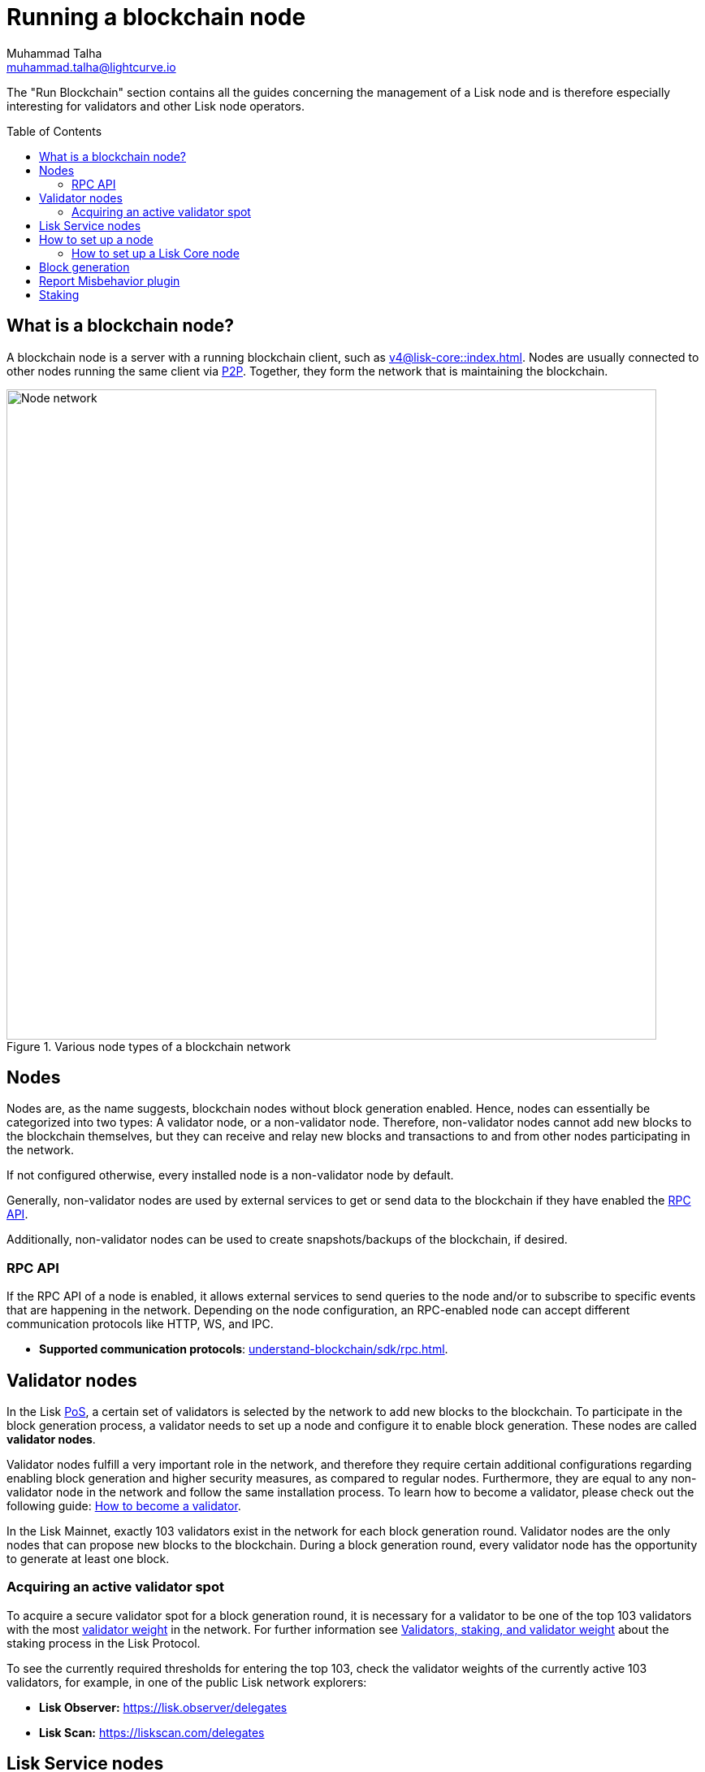 = Running a blockchain node
Muhammad Talha <muhammad.talha@lightcurve.io>
:toc:
:toc: preamble
:docs_core: v4@lisk-core::
:docs_sdk: v6lisk-sdk::

:url_faucet: https://testnet-faucet.lisk.com/
:url_observer: https://lisk.observer/delegates
:url_liskscan: https://liskscan.com/delegates
:url_run_reset: run-blockchain/blockchain-reset.adoc
:url_run_forging: run-blockchain/forging.adoc
:url_run_logging: run-blockchain/logging.adoc
:url_run_misbehavior: run-blockchain/enabling-misbehavior-report.adoc
:url_run_protection: run-blockchain/non-forging-node-protection.adoc
:url_run_protection_forge: run-blockchain/forging-node-protection.adoc
:url_core: {docs_core}index.adoc
:url_core_setup_npm: {docs_core}setup/npm.adoc
:url_core_setup_binary: {docs_core}setup/binary.adoc
:url_core_setup_snap: {docs_core}setup/snap.adoc
:url_core_setup_docker: {docs_core}setup/docker.adoc
:url_core_setup_source: {docs_core}setup/source.adoc
:url_glossary_selfstake: glossary.adoc#self-stake
:url_glossary_validatorweight: glossary.adoc#validator-weight
:url_protocol_voting: understand-blockchain/lisk-protocol/consensus-algorithm.adoc#delegates-voting_and-delegates-weight
:url_protocol_selection: understand-blockchain/lisk-protocol/consensus-algorithm.adoc#delegate_selection
// :url_understand_endpoints: api/lisk-node-rpc.adoc
:url_sdk_plugin_http: lisk-sdk::plugins/http-api-plugin.adoc
:url_api_service_http: api/lisk-service-http.adoc
:url_api_service_rpc: api/lisk-service-rpc.adoc
// :url_api_service_pubsub: api/lisk-service-pubsub.adoc
// :url_service_setup_docker_coreconfig: lisk-service::setup/docker.adoc#configuring-lisk-core
:url_service_setup_docker: lisk-service::setup/docker.adoc
:url_service_setup_source: lisk-service::setup/source.adoc
:url_communication_protocol: understand-blockchain/sdk/rpc.adoc
:url_enable_block_gen: run-blockchain/enable-block-generation.adoc
:url_validator: run-blockchain/become-a-validator.adoc

:url_pos: intro/how-blockchain-works.adoc#proof-of-stake
:url_p2p: lisk-sdk::references/lisk-elements/p2p.adoc
:url_staking: run-blockchain/staking.adoc
:url_staking_guide: https://lisk.com/learn/guides/stake-lsk-tokens
:url_disable_block_gen: run-blockchain/enable-block-generation.adoc#how-to-disable-block-generation-on-a-node
:url_unstake: run-blockchain/staking.adoc#un-staking
:url_github_lisk_service: https://github.com/LiskHQ/lisk-service
:url_lisk_commander: lisk-sdk::references/lisk-commander/index.adoc
:url_enabling_misbehavior: run-blockchain/enabling-misbehavior-report.adoc
:url_account: run-blockchain/account-management

// TODO: Create a new section about enabling block generation.
// TODO: Uncomment the text once updated docs are available.

// The page should include links to the newly created guides about validators, staking and block generation.
// The terminology about nodes should get less confusing:
// blockchain nodes
// validator nodes
// rpc nodes
// lisk service nodes
// Nodes with block generation disabled should be called "Non-validator nodes"
// Diagram needs to be updated accordingly, non-validator nodes should be removed
// RPC nodes should be defined, in the description of the diagram, too.



The "Run Blockchain" section contains all the guides concerning the management of a Lisk node and is therefore especially interesting for validators and other Lisk node operators.

== What is a blockchain node?

A blockchain node is a server with a running blockchain client, such as xref:{url_core}[].
Nodes are usually connected to other nodes running the same client via xref:{url_p2p}[P2P].
Together, they form the network that is maintaining the blockchain.

.Various node types of a blockchain network
image::run-blockchain/node-service-network.png[Node network, 800]

== Nodes

Nodes are, as the name suggests, blockchain nodes without block generation enabled.
// This means, non-validator nodes cannot add new blocks to the blockchain themselves, but they can receive and relay new blocks and transactions from and to other nodes in the network.
Hence, nodes can essentially be categorized into two types:
A validator node, or a non-validator node.
Therefore, non-validator nodes cannot add new blocks to the blockchain themselves, but they can receive and relay new blocks and transactions to and from other nodes participating in the network.

If not configured otherwise, every installed node is a non-validator node by default.

Generally, non-validator nodes are used by external services to get or send data to the blockchain if they have enabled the <<RPC API>>.

Additionally, non-validator nodes can be used to create snapshots/backups of the blockchain, if desired.

// === Protecting non-validator nodes

// Opening a node's API to the public exposes the node to certain attacks, and it is recommended to protect the node accordingly, in order to ensure the node keeps running stable.

// For more information, see the guide xref:{url_run_protection}[].

=== RPC API

If the RPC API of a node is enabled, it allows external services to send queries to the node and/or to subscribe to specific events that are happening in the network.
Depending on the node configuration, an RPC-enabled node can accept different communication protocols like HTTP, WS, and IPC.

* *Supported communication protocols*: xref:{url_communication_protocol}[].
// * *RPC endpoints*: xref:{url_understand_endpoints}[]
// // * *HTTP API*: xref:{url_sdk_plugin_http}[]

== Validator nodes

//TODO: Add link to Lisk PoS explanation, once it is available
In the Lisk xref:{url_pos}[PoS], a certain set of validators is selected by the network to add new blocks to the blockchain.
To participate in the block generation process, a validator needs to set up a node and configure it to enable block generation.
These nodes are called *validator nodes*.

Validator nodes fulfill a very important role in the network, and therefore they require certain additional configurations regarding enabling block generation and higher security measures, as compared to regular nodes.
Furthermore, they are equal to any non-validator node in the network and follow the same installation process.
To learn how to become a validator, please check out the following guide: xref:{url_validator}[How to become a validator].

In the Lisk Mainnet, exactly 103 validators exist in the network for each block generation round.
Validator nodes are the only nodes that can propose new blocks to the blockchain.
During a block generation round, every validator node has the opportunity to generate at least one block.

//TODO: Check this, update it so that it will be ready to add in when the NWs are available
// NOTE: Follow the guide xref:{url_run_forging}[Enable Block Generation] to learn how to enable block generation on a node for a particular validator.

////
=== Block Generation in the Testnet

Anyone can start block generation in the Lisk Testnet, thanks to the the {url_faucet}[Lisk Testnet faucet^], where users can request free Testnet LSK tokens.
The Lisk Testnet is the perfect network for users who want to test out how the block generation process works, or validators who want to test certain block generation setups before implementing them for their Mainnet validator.

IMPORTANT: The Testnet LSK do not hold any intrinsic value, as the Lisk Testnet is a network purely for testing purposes.
They can *never* be exchanged to real LSK tokens from the Lisk Mainnet.

=== Block Generation in the Mainnet

If you consider gaining an active validator position on the Lisk Mainnet, please be aware that the Lisk PoS requires to xref:{url_glossary_selfstake}[self stake] with a certain amount of your own tokens.
Therefore, a certain self-investment is required for every validator who wishes to participate in the block generation process.
////

=== Acquiring an active validator spot

To acquire a secure validator spot for a block generation round, it is necessary for a validator to be one of the top 103 validators with the most xref:{url_glossary_validatorweight}[validator weight] in the network.
For further information see xref:{url_protocol_voting}[Validators, staking, and validator weight] about the staking process in the Lisk Protocol.

To see the currently required thresholds for entering the top 103, check the validator weights of the currently active 103 validators, for example, in one of the public Lisk network explorers:

* *Lisk Observer:* {url_observer}[^]
* *Lisk Scan:* {url_liskscan}[^]



//TODO: refer to new guides and improve/update description and link to new guides
// ==== Earning rewards as standby validator

// With in each block generation round, two additional validators outside the top 103 are chosen randomly to gain an active validator spot for that particular round.
// This gives validators who don't have enough staking weights a chance to profit from block generation awards as well.

// The random selection of the two standby validators is proportional to their individual staking weight, meaning validators with higher staking weight have a higher chance of getting selected.
// See xref:{url_protocol_selection}[Validator selection] for more information.

// === Protecting forging nodes
// To keep the network healthy, and to not miss any block rewards, it is recommended to implement certain security measures to protect the forging node against attacks and/or failures.

// For more information, see the guide xref:{url_run_protection_forge}[].


== Lisk Service nodes

{url_github_lisk_service}[Lisk Service^] is a data aggregation service that connects to a particular blockchain node and aggregates the blockchain data, to provide enriched API endpoints for other applications and services that rely on data from the blockchain.

//TODO: Check this, update it so that it will be ready to add in when the NWs are available
// === How to configure a blockchain node for Lisk Service

// To connect successfully to a blockchain node with Lisk Service, it is necessary to configure the node accordingly, by enabling the RPC API.

// See the section xref:{url_service_setup_docker_coreconfig}[Configuring Lisk Core] of the Lisk Service setup guide for a concrete example of how to configure Lisk Core so that Lisk Service can connect to it.

// === How to set up a Lisk Service node

// To set up Lisk Core, choose a distribution and follow the respective setup guide:

// * *Docker:* xref:{url_service_setup_docker}[]
// * *Source code:* xref:{url_service_setup_source}[]

//TODO: Check this, update it so that it will be ready to add in when the NWs are available
// no APIs available yet for new version
// === APIs

// The following APIs can be enabled in a Lisk Service node:

// * *HTTP API*: xref:{url_api_service_http}[]
// * *RPC WS API*: xref:{url_api_service_rpc}[]
// * *Public/Subscribe API*: xref:{url_api_service_pubsub}[]

Further guides for node operators

* xref:{url_run_logging}[Managing logs]
* xref:{url_run_reset}[Resetting and snapshotting the blockchain]

// Further guides for validators

// * xref:{url_run_forging}[Enable Block Generation]

== How to set up a node
Lisk provides simple how-to guides about setting up various kinds of nodes.

=== How to set up a Lisk Core node

Lisk Core is the blockchain client that maintains the Lisk Mainnet.

To set up Lisk Core, choose a distribution and follow the respective setup guide:

* *NPM:* xref:{url_core_setup_npm}[]
* *Binary:* xref:{url_core_setup_binary}[]
* *Snap:* xref:{url_core_setup_snap}[]
* *Docker:* xref:{url_core_setup_docker}[]
* *Source code:* xref:{url_core_setup_source}[]

== Block generation

To enable block generation it is necessary to have a node running and a sufficient amount of LSK tokens staked to meet the minimum requirements.
This is covered in more detail and can be found on the xref:{url_enable_block_gen}[Enable block generation page], here in the Run blockchain section.
If starting to enable block generation for the first time, it is highly recommended as also mentioned above, to first check out the dedicated guide: xref:{url_validator}[How to become a validator].

Once a node is set up as described above, it is then possible to connect to both the testnet and the mainnet.
With xref:{url_lisk_commander}[Lisk commander], it is a straightforward process via the command-line interface to create an account, deploy, manage, and interact with the node safely.
For more information regarding setting up and managing your account, please refer to the following guide: xref:{url_account}[Account management].

With regard to xref:{url_disable_block_gen}[disabling block generation], it should be noted that in order to completely stop block generation without being punished by the network, it is required to xref:{url_unstake}[unstake] all self-stakes for a validator, before disabling block generation on the node.

== Report Misbehavior plugin

The "Report Misbehavior" plugin is a useful tool that is designed to provide the node operators with the option to report any suspicious or malicious activity.
In essence, it is a mechanism that allows the reporting of any fraudulent activities/transactions, misbehavior, security issues, and possible congestion that may impede and impact the security and stability of the network.
Furthermore, once implemented it provides automatic detection of delegate misbehavior and informs the running node.

For further in-depth information and how to set up the "Report Misbehavior" plugin, please see the following guide: xref:{url_enabling_misbehavior}[Enabling report misbehavior] in this section.

== Staking

Staking can be defined as the process of holding and locking up a certain amount of LSK tokens to participate and validate transactions, in order to determine who secures the network.
This can be achieved by voting with your own LSK tokens.
By performing staking it is possible to earn rewards, therefore giving the node operator the incentive to stake.
The selection of a node to validate a block, in turn, results in that node being able to earn the associated rewards, which are proportional to the amount of LSK tokens staked.

To acquire a more in-depth overview of staking and how to earn additional LSK tokens within the Lisk network, please see the xref:{url_staking_guide}[Staking guide].
